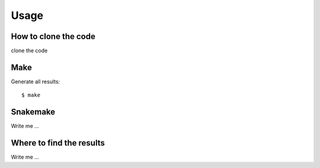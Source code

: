 

Usage
=====


How to clone the code
---------------------

clone the code

Make
----

Generate all results:

::

  $ make


Snakemake
---------

Write me ...


Where to find the results
-------------------------

Write me ...
